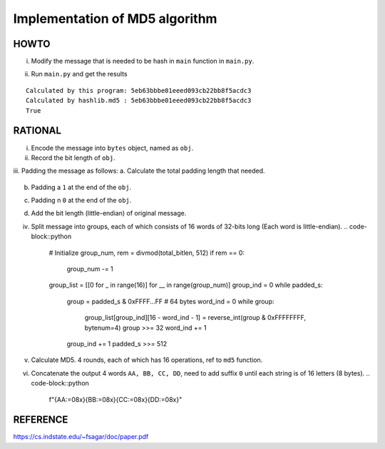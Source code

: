 ===============================
Implementation of MD5 algorithm
===============================

---------------------
HOWTO
---------------------

i. Modify the message that is needed to be hash in ``main`` function in ``main.py``. 
    .. code-block::python

        msg = "hello world"

ii. Run ``main.py`` and get the results

::

    Calculated by this program: 5eb63bbbe01eeed093cb22bb8f5acdc3
    Calculated by hashlib.md5 : 5eb63bbbe01eeed093cb22bb8f5acdc3
    True


---------------------
RATIONAL
---------------------

i. Encode the message into ``bytes`` object, named as ``obj``.

ii. Record the bit length of ``obj``.

    .. code-block::python

        bitlen = len(obj) * 8  # 8 bits per byte

iii. Padding the message as follows:  
a. Calculate the total padding length that needed.
    .. code-block::python

        padding_len = (448 - bitlen) % 512
        if padding_len == 0:
            padding_len = 512  
            # If the original length (bitlen) equals to 448, then we need to 
            #   pad 512 bits
        total_bitlen = bitlen + padding_len

b. Padding a ``1`` at the end of the ``obj``.
    .. code-block::python

        padded_s = (padded_s << 1) ^ 1
         
c. Padding n ``0`` at the end of the ``obj``. 
    .. code-block::python

        padded_s = (padded_s << (padding_len - 1)
d. Add the bit length (little-endian) of original message.  
    .. code-block::python

        bitlen = reverse_int(bitlen, bytenum=8) 
        padded_s = (padded_s << 64) + bitlen

iv. Split message into groups, each of which consists of 16 words of 32-bits long (Each word is little-endian).  
    .. code-block::python

        # Initialize
        group_num, rem = divmod(total_bitlen, 512)
        if rem == 0:
            group_num -= 1
        group_list = [[0 for _ in range(16)] for __ in range(group_num)]
        group_ind = 0
        while padded_s:
            group = padded_s & 0xFFFF...FF   # 64 bytes
            word_ind = 0
            while group:
                group_list[group_ind][16 - word_ind - 1] = reverse_int(group & 0xFFFFFFFF, bytenum=4)
                group >>= 32
                word_ind += 1
            group_ind += 1
            padded_s >>= 512

v. Calculate MD5. 4 rounds, each of which has 16 operations, ref to ``md5`` function. 
vi. Concatenate the output 4 words ``AA, BB, CC, DD``, need to add suffix ``0`` until each string is of 16 letters (8 bytes). 
    .. code-block::python

        f"{AA:=08x}{BB:=08x}{CC:=08x}{DD:=08x}"


---------------------
REFERENCE
---------------------

https://cs.indstate.edu/~fsagar/doc/paper.pdf

